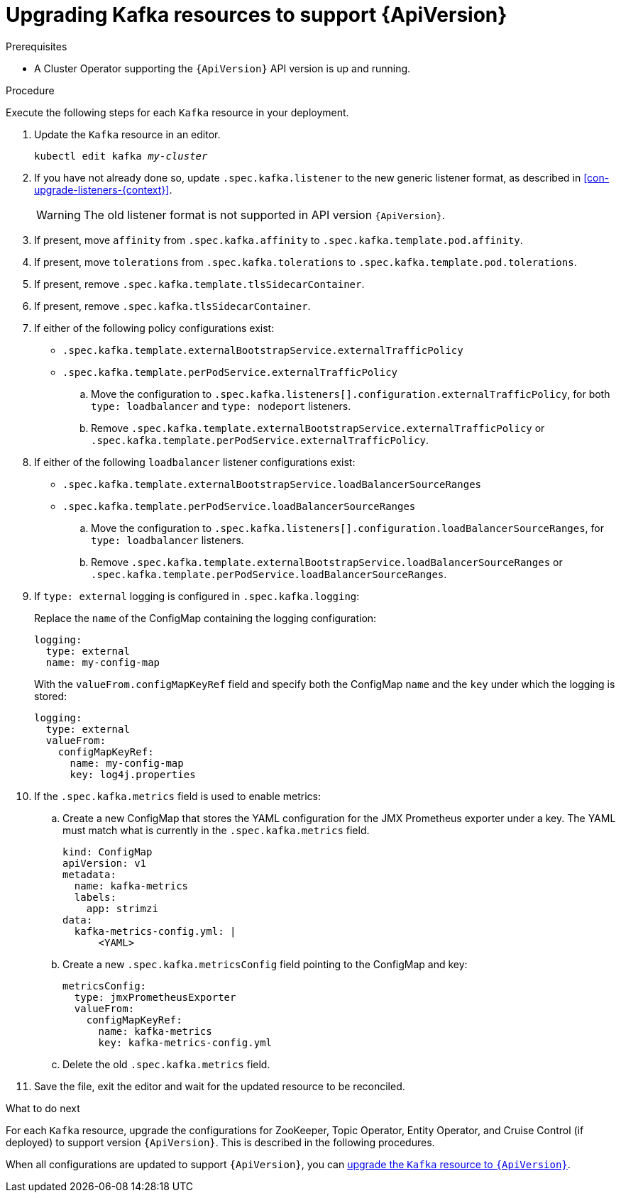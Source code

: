 // Module included in the following assemblies:
//
// assembly-upgrade-resources.adoc

[id='proc-upgrade-kafka-resources-{context}']
= Upgrading Kafka resources to support {ApiVersion}

.Prerequisites

* A Cluster Operator supporting the `{ApiVersion}` API version is up and running.

.Procedure
Execute the following steps for each `Kafka` resource in your deployment.

. Update the `Kafka` resource in an editor.
+
[source,shell,subs="+quotes,attributes"]
----
kubectl edit kafka _my-cluster_
----

. If you have not already done so, update `.spec.kafka.listener` to the new generic listener format, as described in xref:con-upgrade-listeners-{context}[].
+
[WARNING]
====
The old listener format is not supported in API version `{ApiVersion}`.
====

. If present, move `affinity` from `.spec.kafka.affinity` to `.spec.kafka.template.pod.affinity`.

. If present, move `tolerations` from `.spec.kafka.tolerations` to `.spec.kafka.template.pod.tolerations`.

. If present, remove `.spec.kafka.template.tlsSidecarContainer`.

. If present, remove `.spec.kafka.tlsSidecarContainer`.

. If either of the following policy configurations exist:

* `.spec.kafka.template.externalBootstrapService.externalTrafficPolicy`
* `.spec.kafka.template.perPodService.externalTrafficPolicy`

.. Move the configuration to `.spec.kafka.listeners[].configuration.externalTrafficPolicy`, for both `type: loadbalancer` and `type: nodeport` listeners.

.. Remove `.spec.kafka.template.externalBootstrapService.externalTrafficPolicy` or `.spec.kafka.template.perPodService.externalTrafficPolicy`.

. If either of the following `loadbalancer` listener configurations exist:

* `.spec.kafka.template.externalBootstrapService.loadBalancerSourceRanges`
* `.spec.kafka.template.perPodService.loadBalancerSourceRanges`

.. Move the configuration to `.spec.kafka.listeners[].configuration.loadBalancerSourceRanges`, for `type: loadbalancer` listeners.

.. Remove `.spec.kafka.template.externalBootstrapService.loadBalancerSourceRanges` or `.spec.kafka.template.perPodService.loadBalancerSourceRanges`.

. If `type: external` logging is configured in `.spec.kafka.logging`:
+
Replace the `name` of the ConfigMap containing the logging configuration:
+
[source,yaml,subs="attributes+"]
----
logging:
  type: external
  name: my-config-map
----
+
With the `valueFrom.configMapKeyRef` field and specify both the ConfigMap `name` and the `key` under which the logging is stored:
+
[source,yaml,subs="attributes+"]
----
logging:
  type: external
  valueFrom:
    configMapKeyRef:
      name: my-config-map
      key: log4j.properties
----

. If the `.spec.kafka.metrics` field is used to enable metrics:

.. Create a new ConfigMap that stores the YAML configuration for the JMX Prometheus exporter under a key. 
The YAML must match what is currently in the `.spec.kafka.metrics` field.
+
[source,yaml,subs="attributes+"]
----
kind: ConfigMap
apiVersion: v1
metadata:
  name: kafka-metrics
  labels:
    app: strimzi
data:
  kafka-metrics-config.yml: |
      <YAML>
----

.. Create a new `.spec.kafka.metricsConfig` field pointing to the ConfigMap and key:
+
[source,yaml,subs="attributes+"]
----
metricsConfig:
  type: jmxPrometheusExporter
  valueFrom:
    configMapKeyRef:
      name: kafka-metrics
      key: kafka-metrics-config.yml
----

.. Delete the old `.spec.kafka.metrics` field.

. Save the file, exit the editor and wait for the updated resource to be reconciled.

.What to do next

For each `Kafka` resource, upgrade the configurations for ZooKeeper, Topic Operator, Entity Operator, and Cruise Control (if deployed) to support version `{ApiVersion}`. 
This is described in the following procedures.

When all configurations are updated to support `{ApiVersion}`, you can xref:proc-upgrade-kafka-api-version-{context}[upgrade the `Kafka` resource to `{ApiVersion}`]. 